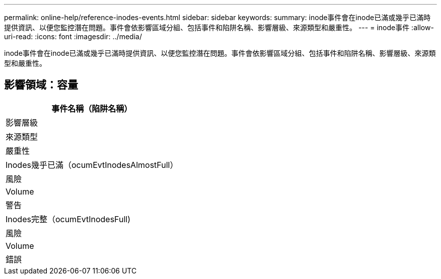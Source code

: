 ---
permalink: online-help/reference-inodes-events.html 
sidebar: sidebar 
keywords:  
summary: inode事件會在inode已滿或幾乎已滿時提供資訊、以便您監控潛在問題。事件會依影響區域分組、包括事件和陷阱名稱、影響層級、來源類型和嚴重性。 
---
= inode事件
:allow-uri-read: 
:icons: font
:imagesdir: ../media/


[role="lead"]
inode事件會在inode已滿或幾乎已滿時提供資訊、以便您監控潛在問題。事件會依影響區域分組、包括事件和陷阱名稱、影響層級、來源類型和嚴重性。



== 影響領域：容量

|===
| 事件名稱（陷阱名稱） 


| 影響層級 


| 來源類型 


| 嚴重性 


 a| 
Inodes幾乎已滿（ocumEvtInodesAlmostFull）



 a| 
風險



 a| 
Volume



 a| 
警告



 a| 
Inodes完整（ocumEvtInodesFull)



 a| 
風險



 a| 
Volume



 a| 
錯誤

|===